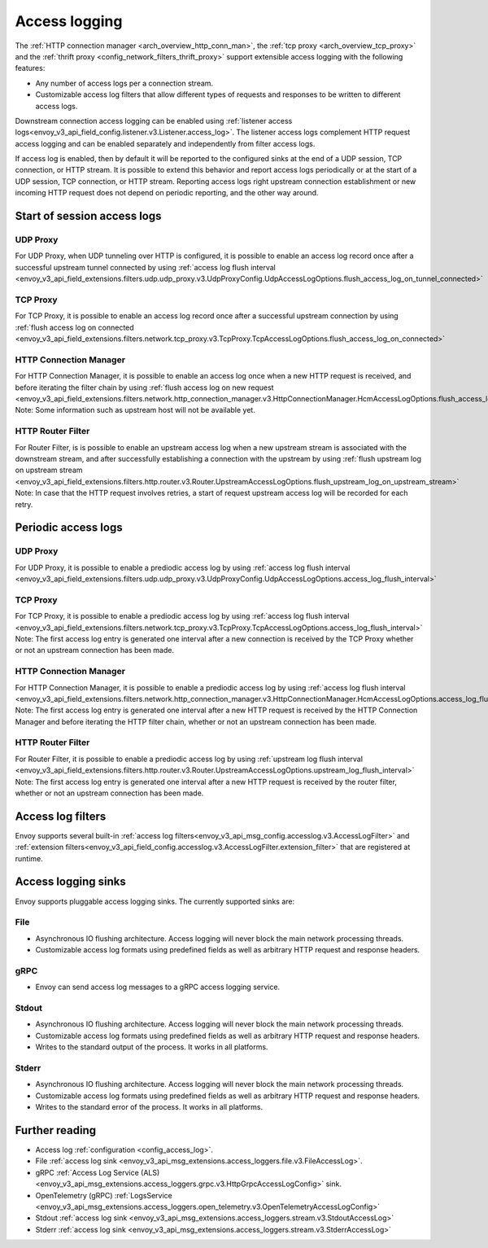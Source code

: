 .. _arch_overview_access_logs:

Access logging
==============

The :ref:`HTTP connection manager <arch_overview_http_conn_man>`, the
:ref:`tcp proxy <arch_overview_tcp_proxy>` and the
:ref:`thrift proxy <config_network_filters_thrift_proxy>`
support extensible access logging with the following features:

* Any number of access logs per a connection stream.
* Customizable access log filters that allow different types of requests and responses to be written
  to different access logs.

Downstream connection access logging can be enabled using :ref:`listener access
logs<envoy_v3_api_field_config.listener.v3.Listener.access_log>`. The listener access logs complement
HTTP request access logging and can be enabled separately and independently from
filter access logs.

If access log is enabled, then by default it will be reported to the configured sinks at the end of a UDP
session, TCP connection, or HTTP stream. It is possible to extend this behavior and report access logs
periodically or at the start of a UDP session, TCP connection, or HTTP stream. Reporting access logs right
upstream connection establishment or new incoming HTTP request does not depend on periodic reporting, and
the other way around.

.. _arch_overview_access_log_start:

Start of session access logs
----------------------------

UDP Proxy
*********

For UDP Proxy, when UDP tunneling over HTTP is configured, it is possible to enable an access log record once after a successful upstream tunnel connected by using
:ref:`access log flush interval <envoy_v3_api_field_extensions.filters.udp.udp_proxy.v3.UdpProxyConfig.UdpAccessLogOptions.flush_access_log_on_tunnel_connected>`

TCP Proxy
*********

For TCP Proxy, it is possible to enable an access log record once after a successful upstream connection by using
:ref:`flush access log on connected <envoy_v3_api_field_extensions.filters.network.tcp_proxy.v3.TcpProxy.TcpAccessLogOptions.flush_access_log_on_connected>`

HTTP Connection Manager
***********************

For HTTP Connection Manager, it is possible to enable an access log once when a new HTTP request is received, and before iterating the filter chain by using
:ref:`flush access log on new request <envoy_v3_api_field_extensions.filters.network.http_connection_manager.v3.HttpConnectionManager.HcmAccessLogOptions.flush_access_log_on_new_request>`
Note: Some information such as upstream host will not be available yet.

HTTP Router Filter
******************

For Router Filter, is is possible to enable an upstream access log when a new upstream stream is associated with the downstream stream,
and after successfully establishing a connection with the upstream by using
:ref:`flush upstream log on upstream stream <envoy_v3_api_field_extensions.filters.http.router.v3.Router.UpstreamAccessLogOptions.flush_upstream_log_on_upstream_stream>`
Note: In case that the HTTP request involves retries, a start of request upstream access log will be recorded for each retry.

.. _arch_overview_access_log_periodic:

Periodic access logs
--------------------

UDP Proxy
*********

For UDP Proxy, it is possible to enable a prediodic access log by using
:ref:`access log flush interval <envoy_v3_api_field_extensions.filters.udp.udp_proxy.v3.UdpProxyConfig.UdpAccessLogOptions.access_log_flush_interval>`

TCP Proxy
*********

For TCP Proxy, it is possible to enable a prediodic access log by using
:ref:`access log flush interval <envoy_v3_api_field_extensions.filters.network.tcp_proxy.v3.TcpProxy.TcpAccessLogOptions.access_log_flush_interval>`
Note: The first access log entry is generated one interval after a new connection is received by the TCP Proxy whether or not an upstream connection has been made.

HTTP Connection Manager
***********************

For HTTP Connection Manager, it is possible to enable a prediodic access log by using
:ref:`access log flush interval <envoy_v3_api_field_extensions.filters.network.http_connection_manager.v3.HttpConnectionManager.HcmAccessLogOptions.access_log_flush_interval>`
Note: The first access log entry is generated one interval after a new HTTP request is received by the HTTP Connection Manager and before iterating
the HTTP filter chain, whether or not an upstream connection has been made.

HTTP Router Filter
******************

For Router Filter, it is possible to enable a prediodic access log by using
:ref:`upstream log flush interval <envoy_v3_api_field_extensions.filters.http.router.v3.Router.UpstreamAccessLogOptions.upstream_log_flush_interval>`
Note: The first access log entry is generated one interval after a new HTTP request is received by the router filter, whether or not an upstream connection has been made.

.. _arch_overview_access_log_filters:

Access log filters
------------------

Envoy supports several built-in
:ref:`access log filters<envoy_v3_api_msg_config.accesslog.v3.AccessLogFilter>` and
:ref:`extension filters<envoy_v3_api_field_config.accesslog.v3.AccessLogFilter.extension_filter>`
that are registered at runtime.

.. _arch_overview_access_logs_sinks:

Access logging sinks
--------------------

Envoy supports pluggable access logging sinks. The currently supported sinks are:

File
****

* Asynchronous IO flushing architecture. Access logging will never block the main network processing
  threads.
* Customizable access log formats using predefined fields as well as arbitrary HTTP request and
  response headers.

gRPC
****

* Envoy can send access log messages to a gRPC access logging service.


Stdout
*********

* Asynchronous IO flushing architecture. Access logging will never block the main network processing
  threads.
* Customizable access log formats using predefined fields as well as arbitrary HTTP request and
  response headers.
* Writes to the standard output of the process. It works in all platforms.


Stderr
********

* Asynchronous IO flushing architecture. Access logging will never block the main network processing
  threads.
* Customizable access log formats using predefined fields as well as arbitrary HTTP request and
  response headers.
* Writes to the standard error of the process. It works in all platforms.

Further reading
---------------

* Access log :ref:`configuration <config_access_log>`.
* File :ref:`access log sink <envoy_v3_api_msg_extensions.access_loggers.file.v3.FileAccessLog>`.
* gRPC :ref:`Access Log Service (ALS) <envoy_v3_api_msg_extensions.access_loggers.grpc.v3.HttpGrpcAccessLogConfig>`
  sink.
* OpenTelemetry (gRPC) :ref:`LogsService <envoy_v3_api_msg_extensions.access_loggers.open_telemetry.v3.OpenTelemetryAccessLogConfig>`
* Stdout :ref:`access log sink <envoy_v3_api_msg_extensions.access_loggers.stream.v3.StdoutAccessLog>`
* Stderr :ref:`access log sink <envoy_v3_api_msg_extensions.access_loggers.stream.v3.StderrAccessLog>`
